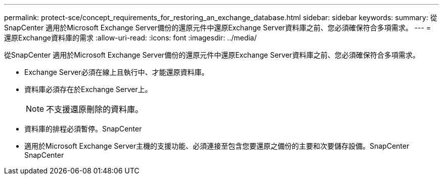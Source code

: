 ---
permalink: protect-sce/concept_requirements_for_restoring_an_exchange_database.html 
sidebar: sidebar 
keywords:  
summary: 從SnapCenter 適用於Microsoft Exchange Server備份的還原元件中還原Exchange Server資料庫之前、您必須確保符合多項需求。 
---
= 還原Exchange資料庫的需求
:allow-uri-read: 
:icons: font
:imagesdir: ../media/


[role="lead"]
從SnapCenter 適用於Microsoft Exchange Server備份的還原元件中還原Exchange Server資料庫之前、您必須確保符合多項需求。

* Exchange Server必須在線上且執行中、才能還原資料庫。
* 資料庫必須存在於Exchange Server上。
+

NOTE: 不支援還原刪除的資料庫。

* 資料庫的排程必須暫停。SnapCenter
* 適用於Microsoft Exchange Server主機的支援功能、必須連接至包含您要還原之備份的主要和次要儲存設備。SnapCenter SnapCenter

